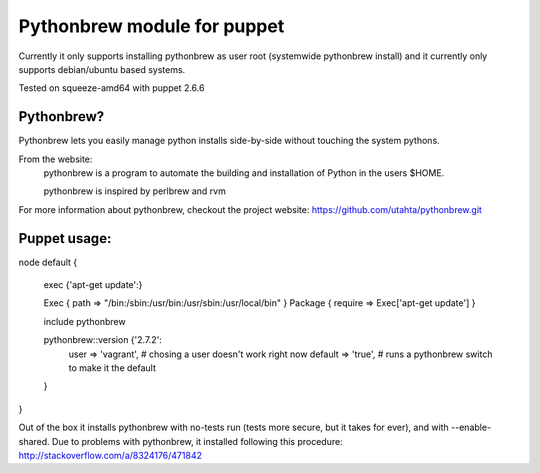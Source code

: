 Pythonbrew module for puppet
============================

Currently it only supports installing pythonbrew as user root (systemwide pythonbrew install)
and it currently only supports debian/ubuntu based systems.

Tested on squeeze-amd64 with puppet 2.6.6


Pythonbrew?
----------

Pythonbrew lets you easily manage python installs side-by-side without touching the system pythons.

From the website:
    pythonbrew is a program to automate the building and installation of Python in the users $HOME.

    pythonbrew is inspired by perlbrew and rvm

For more information about pythonbrew, checkout the project website: https://github.com/utahta/pythonbrew.git


Puppet usage:
-------------


node default {

    exec {'apt-get update':}

    Exec { path => "/bin:/sbin:/usr/bin:/usr/sbin:/usr/local/bin" }
    Package { require => Exec['apt-get update'] }

    include pythonbrew

    pythonbrew::version {'2.7.2':
        user => 'vagrant', # chosing a user doesn't work right now
        default => 'true', # runs a pythonbrew switch to make it the default
    }
}


Out of the box it installs pythonbrew with no-tests run (tests more secure, but it takes for ever),
and with --enable-shared. Due to problems with pythonbrew, it installed following this procedure:
http://stackoverflow.com/a/8324176/471842

